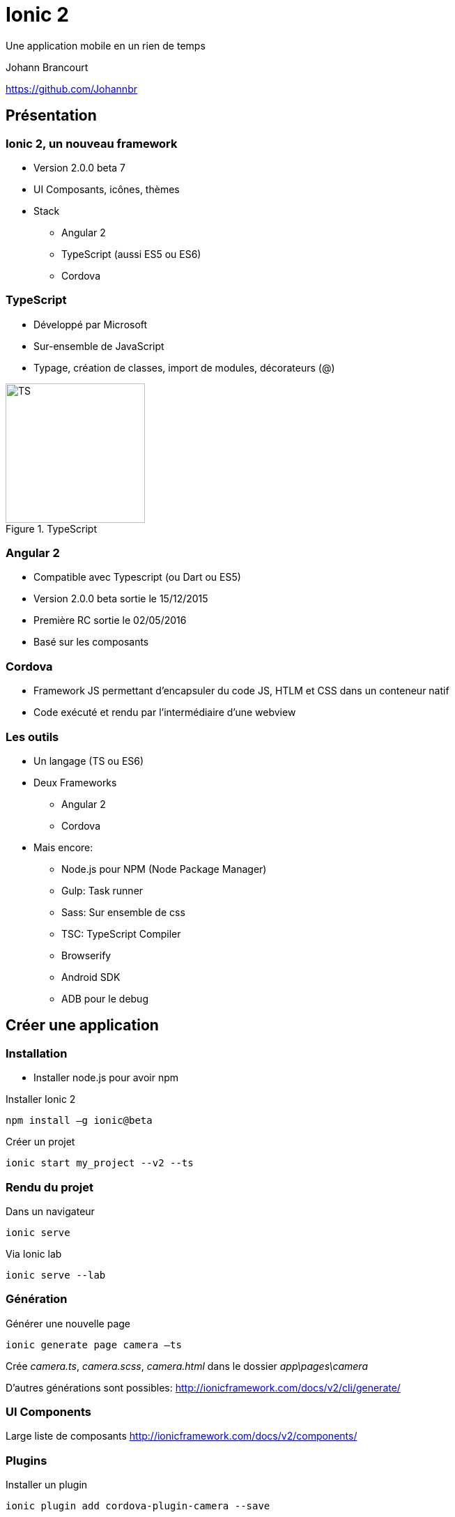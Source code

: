 ﻿= Ionic 2

Une application mobile en un rien de temps

Johann Brancourt

https://github.com/Johannbr

:backend: revealjs
:revealjs_control: false
:cssimagedir: reveal.js/css/theme/image
:imagesdir: ./images
:revealjs_slideNumber: true
:title_bg: {imagesdir}/fondmarron.jpg
:subtitle_bg: {imagesdir}/fondnoir.jpg
:icons: font


[data-background="{title_bg}"]
== Présentation

[data-background="{subtitle_bg}"]
=== Ionic 2, un nouveau framework
* Version 2.0.0 beta 7
* UI Composants, icônes, thèmes
* Stack
** Angular 2
** TypeScript (aussi ES5 ou ES6)
** Cordova

[data-background="{subtitle_bg}"]
=== TypeScript
* Développé par Microsoft
* Sur-ensemble de JavaScript
* Typage, création de classes, import de modules, décorateurs (@)

[[TypeScript]]
.TypeScript
image::TS.png[TS, 200, 200]

[data-background="{subtitle_bg}"]
=== Angular 2
* Compatible avec Typescript (ou Dart ou ES5)
* Version 2.0.0 beta sortie le 15/12/2015
* Première RC sortie le 02/05/2016
* Basé sur les composants

[data-background="{subtitle_bg}"]
=== Cordova
* Framework JS permettant d’encapsuler du code JS, HTLM et CSS dans un conteneur natif
* Code exécuté et rendu par l’intermédiaire d’une webview

[data-background="{subtitle_bg}"]
=== Les outils
* Un langage (TS ou ES6)
* Deux Frameworks
** Angular 2
** Cordova
* Mais encore:
** Node.js pour NPM (Node Package Manager)
** Gulp: Task runner
** Sass: Sur ensemble de css
** TSC: TypeScript Compiler
** Browserify
** Android SDK
** ADB pour le debug


[data-background="{title_bg}"]
== Créer une application

[data-background="{subtitle_bg}"]
=== Installation
* Installer node.js pour avoir npm

[source]
.Installer Ionic 2
----
npm install –g ionic@beta
----

[source]
.Créer un projet
----
ionic start my_project --v2 --ts
----

[data-background="{subtitle_bg}"]
=== Rendu du projet
[source]
.Dans un navigateur
----
ionic serve
----
.Via Ionic lab
----
ionic serve --lab
----

[data-background="{subtitle_bg}"]
=== Génération
[source]
.Générer une nouvelle page
----
ionic generate page camera –ts
----
Crée _camera.ts_, _camera.scss_, _camera.html_ dans le dossier _app\pages\camera_

D’autres générations sont possibles: http://ionicframework.com/docs/v2/cli/generate/

[data-background="{subtitle_bg}"]
=== UI Components

Large liste de composants
http://ionicframework.com/docs/v2/components/

[data-background="{subtitle_bg}"]
=== Plugins

[source]
.Installer un plugin
----
ionic plugin add cordova-plugin-camera --save
----
Installe le plugin et l'ajoute en tant que dépendance dans package.json

Infos: http://ionicframework.com/docs/v2/native/camera/ et https://github.com/apache/cordova-plugin-camera

Liste des plugins: http://ionicframework.com/docs/v2/
